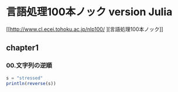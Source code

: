 * 言語処理100本ノック version Julia
[[http://www.cl.ecei.tohoku.ac.jp/nlp100/
][言語処理100本ノック]]

** chapter1
*** 00.文字列の逆順

#+BEGIN_SRC julia
s = "stressed"
println(reverse(s))
#+END_SRC

